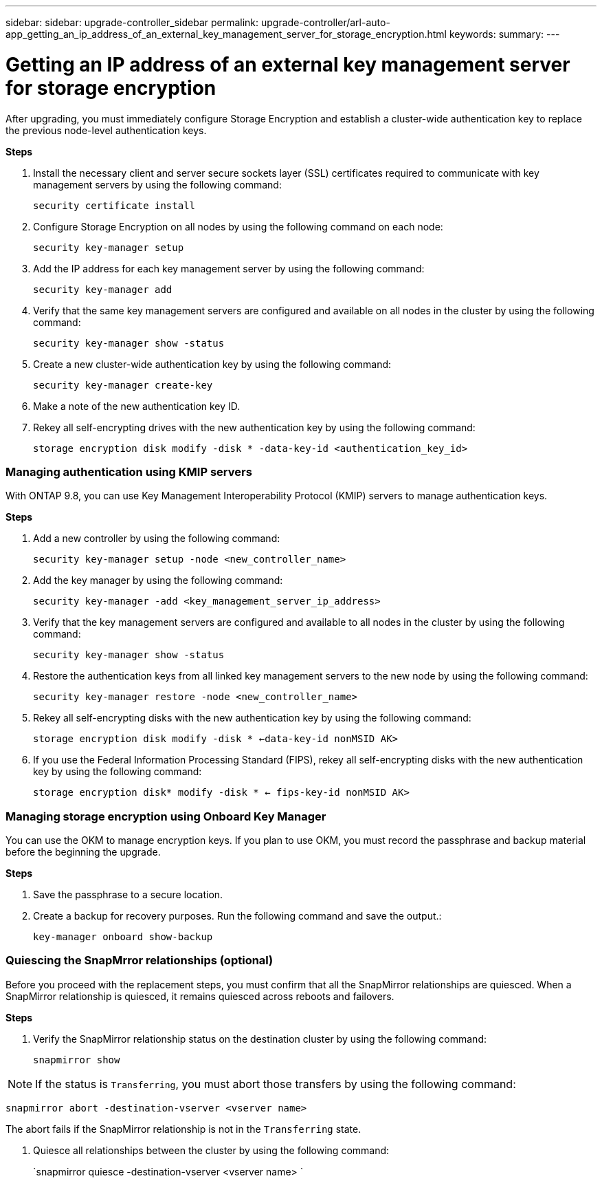 ---
sidebar: sidebar: upgrade-controller_sidebar
permalink: upgrade-controller/arl-auto-app_getting_an_ip_address_of_an_external_key_management_server_for_storage_encryption.html
keywords:
summary:
---

= Getting an IP address of an external key management server for storage encryption
:hardbreaks:
:nofooter:
:icons: font
:linkattrs:
:imagesdir: ./media/

//
// This file was created with NDAC Version 2.0 (August 17, 2020)
//
// 2020-12-02 14:33:53.941147
//

[.lead]
After upgrading, you must immediately configure Storage Encryption and establish a cluster-wide authentication key to replace the previous node-level authentication keys.

*Steps*

. Install the necessary client and server secure sockets layer (SSL) certificates required to communicate with key management servers by using the following command:
+
`security certificate install`

. Configure Storage Encryption on all nodes by using the following command on each node:
+
`security key-manager setup`

. Add the IP address for each key management server by using the following command:
+
`security key-manager add`

. Verify that the same key management servers are configured and available on all nodes in the cluster by using the following command:
+
`security key-manager show -status`

. Create a new cluster-wide authentication key by using the following command:
+
`security key-manager create-key`

. Make a note of the new authentication key ID.
. Rekey all self-encrypting drives with the new authentication key by using the following command:
+
`storage encryption disk modify -disk * -data-key-id <authentication_key_id>`

=== Managing authentication using KMIP servers

With ONTAP 9.8, you can use Key Management Interoperability Protocol (KMIP) servers to manage authentication keys.

*Steps*

. Add a new controller by using the following command:
+
`security key-manager setup -node <new_controller_name>`

. Add the key manager by using the following command:
+
`security key-manager -add <key_management_server_ip_address>`

. Verify that the key management servers are configured and available to all nodes in the cluster by using the following command:
+
`security key-manager show -status`

. Restore the authentication keys from all linked key management servers to the new node by using the following command:
+
`security key-manager restore -node <new_controller_name>`

. Rekey all self-encrypting disks with the new authentication key by using the following command:
+
`storage encryption disk modify -disk * <-data-key-id nonMSID AK>`

. If you use the Federal Information Processing Standard (FIPS), rekey all self-encrypting disks with the new authentication key by using the following command:
+
`storage encryption disk* modify -disk * <- fips-key-id nonMSID AK>`

=== Managing storage encryption using Onboard Key Manager

You can use the OKM to manage encryption keys. If you plan to use OKM, you must record the passphrase and backup material before the beginning the upgrade.

*Steps*

. Save the passphrase to a secure location.
. Create a backup for recovery purposes. Run the following command and save the output.:
+
`key-manager onboard show-backup`

=== Quiescing the SnapMrror relationships (optional)

Before you proceed with the replacement steps, you must confirm that all the SnapMirror relationships are quiesced. When a SnapMirror relationship is quiesced, it remains quiesced across reboots and failovers.

*Steps*

. Verify the SnapMirror relationship status on the destination cluster by using the following command:
+
`snapmirror show`

[NOTE]
If the status is `Transferring`, you must abort those transfers by using the following command:

`snapmirror abort -destination-vserver <vserver name>`

The abort fails if the SnapMirror relationship is not in the `Transferring` state.

. Quiesce all relationships between the cluster by using the following command:
+
`snapmirror quiesce -destination-vserver <vserver name> `
